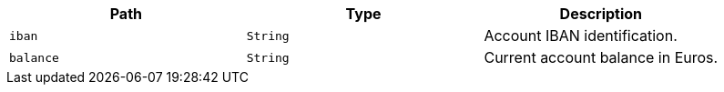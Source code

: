 |===
|Path|Type|Description

|`iban`
|`String`
|Account IBAN identification.

|`balance`
|`String`
|Current account balance in Euros.

|===
